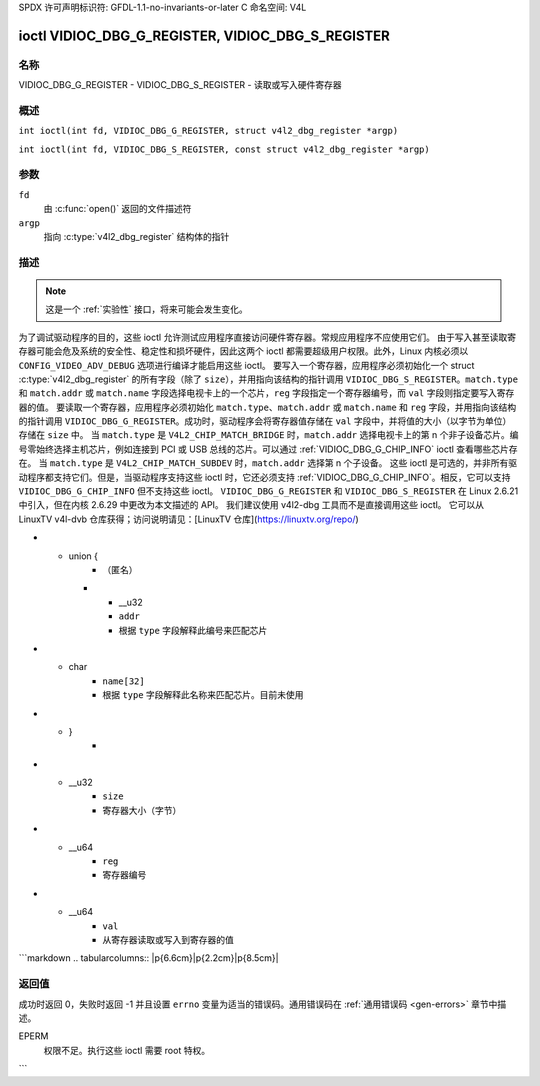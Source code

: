 SPDX 许可声明标识符: GFDL-1.1-no-invariants-or-later
C 命名空间: V4L

.. _VIDIOC_DBG_G_REGISTER:

**************************************************
ioctl VIDIOC_DBG_G_REGISTER, VIDIOC_DBG_S_REGISTER
**************************************************

名称
====

VIDIOC_DBG_G_REGISTER - VIDIOC_DBG_S_REGISTER - 读取或写入硬件寄存器

概述
====

.. c:macro:: VIDIOC_DBG_G_REGISTER

``int ioctl(int fd, VIDIOC_DBG_G_REGISTER, struct v4l2_dbg_register *argp)``

.. c:macro:: VIDIOC_DBG_S_REGISTER

``int ioctl(int fd, VIDIOC_DBG_S_REGISTER, const struct v4l2_dbg_register *argp)``

参数
====

``fd``
    由 :c:func:`open()` 返回的文件描述符
``argp``
    指向 :c:type:`v4l2_dbg_register` 结构体的指针
描述
====

.. note::

    这是一个 :ref:`实验性` 接口，将来可能会发生变化。
为了调试驱动程序的目的，这些 ioctl 允许测试应用程序直接访问硬件寄存器。常规应用程序不应使用它们。
由于写入甚至读取寄存器可能会危及系统的安全性、稳定性和损坏硬件，因此这两个 ioctl 都需要超级用户权限。此外，Linux 内核必须以 ``CONFIG_VIDEO_ADV_DEBUG`` 选项进行编译才能启用这些 ioctl。
要写入一个寄存器，应用程序必须初始化一个 struct :c:type:`v4l2_dbg_register` 的所有字段（除了 ``size``），并用指向该结构的指针调用 ``VIDIOC_DBG_S_REGISTER``。``match.type`` 和 ``match.addr`` 或 ``match.name`` 字段选择电视卡上的一个芯片，``reg`` 字段指定一个寄存器编号，而 ``val`` 字段则指定要写入寄存器的值。
要读取一个寄存器，应用程序必须初始化 ``match.type``、``match.addr`` 或 ``match.name`` 和 ``reg`` 字段，并用指向该结构的指针调用 ``VIDIOC_DBG_G_REGISTER``。成功时，驱动程序会将寄存器值存储在 ``val`` 字段中，并将值的大小（以字节为单位）存储在 ``size`` 中。
当 ``match.type`` 是 ``V4L2_CHIP_MATCH_BRIDGE`` 时，``match.addr`` 选择电视卡上的第 n 个非子设备芯片。编号零始终选择主机芯片，例如连接到 PCI 或 USB 总线的芯片。可以通过 :ref:`VIDIOC_DBG_G_CHIP_INFO` ioctl 查看哪些芯片存在。
当 ``match.type`` 是 ``V4L2_CHIP_MATCH_SUBDEV`` 时，``match.addr`` 选择第 n 个子设备。
这些 ioctl 是可选的，并非所有驱动程序都支持它们。但是，当驱动程序支持这些 ioctl 时，它还必须支持 :ref:`VIDIOC_DBG_G_CHIP_INFO`。相反，它可以支持 ``VIDIOC_DBG_G_CHIP_INFO`` 但不支持这些 ioctl。
``VIDIOC_DBG_G_REGISTER`` 和 ``VIDIOC_DBG_S_REGISTER`` 在 Linux 2.6.21 中引入，但在内核 2.6.29 中更改为本文描述的 API。
我们建议使用 v4l2-dbg 工具而不是直接调用这些 ioctl。
它可以从 LinuxTV v4l-dvb 仓库获得；访问说明请见：[LinuxTV 仓库](https://linuxtv.org/repo/)

.. tabularcolumns:: |p{3.5cm}|p{3.5cm}|p{3.5cm}|p{6.6cm}|

.. c:type:: v4l2_dbg_match

.. flat-table:: 结构 v4l2_dbg_match
    :header-rows:  0
    :stub-columns: 0
    :widths:       1 1 2

    * - __u32
      - ``type``
      - 可能的类型列表，请参阅 :ref:`chip-match-types`
* - union {
      - （匿名）
    * - __u32
      - ``addr``
      - 根据 ``type`` 字段解释此编号来匹配芯片
* - char
      - ``name[32]``
      - 根据 ``type`` 字段解释此名称来匹配芯片。目前未使用
* - }
      -

.. c:type:: v4l2_dbg_register

.. flat-table:: 结构 v4l2_dbg_register
    :header-rows:  0
    :stub-columns: 0

    * - struct v4l2_dbg_match
      - ``match``
      - 匹配芯片的方式，请参阅 :c:type:`v4l2_dbg_match`
* - __u32
      - ``size``
      - 寄存器大小（字节）
* - __u64
      - ``reg``
      - 寄存器编号
* - __u64
      - ``val``
      - 从寄存器读取或写入到寄存器的值
```markdown
.. tabularcolumns:: |p{6.6cm}|p{2.2cm}|p{8.5cm}|

.. _chip-match-types:

.. flat-table:: 芯片匹配类型
    :header-rows:  0
    :stub-columns: 0
    :widths:       3 1 4

    * - ``V4L2_CHIP_MATCH_BRIDGE``
      - 0
      - 匹配卡片上的第 n 个芯片，对于桥接芯片为零。不匹配子设备。
    * - ``V4L2_CHIP_MATCH_SUBDEV``
      - 4
      - 匹配第 n 个子设备。

返回值
======

成功时返回 0，失败时返回 -1 并且设置 ``errno`` 变量为适当的错误码。通用错误码在
:ref:`通用错误码 <gen-errors>` 章节中描述。

EPERM
    权限不足。执行这些 ioctl 需要 root 特权。
```
